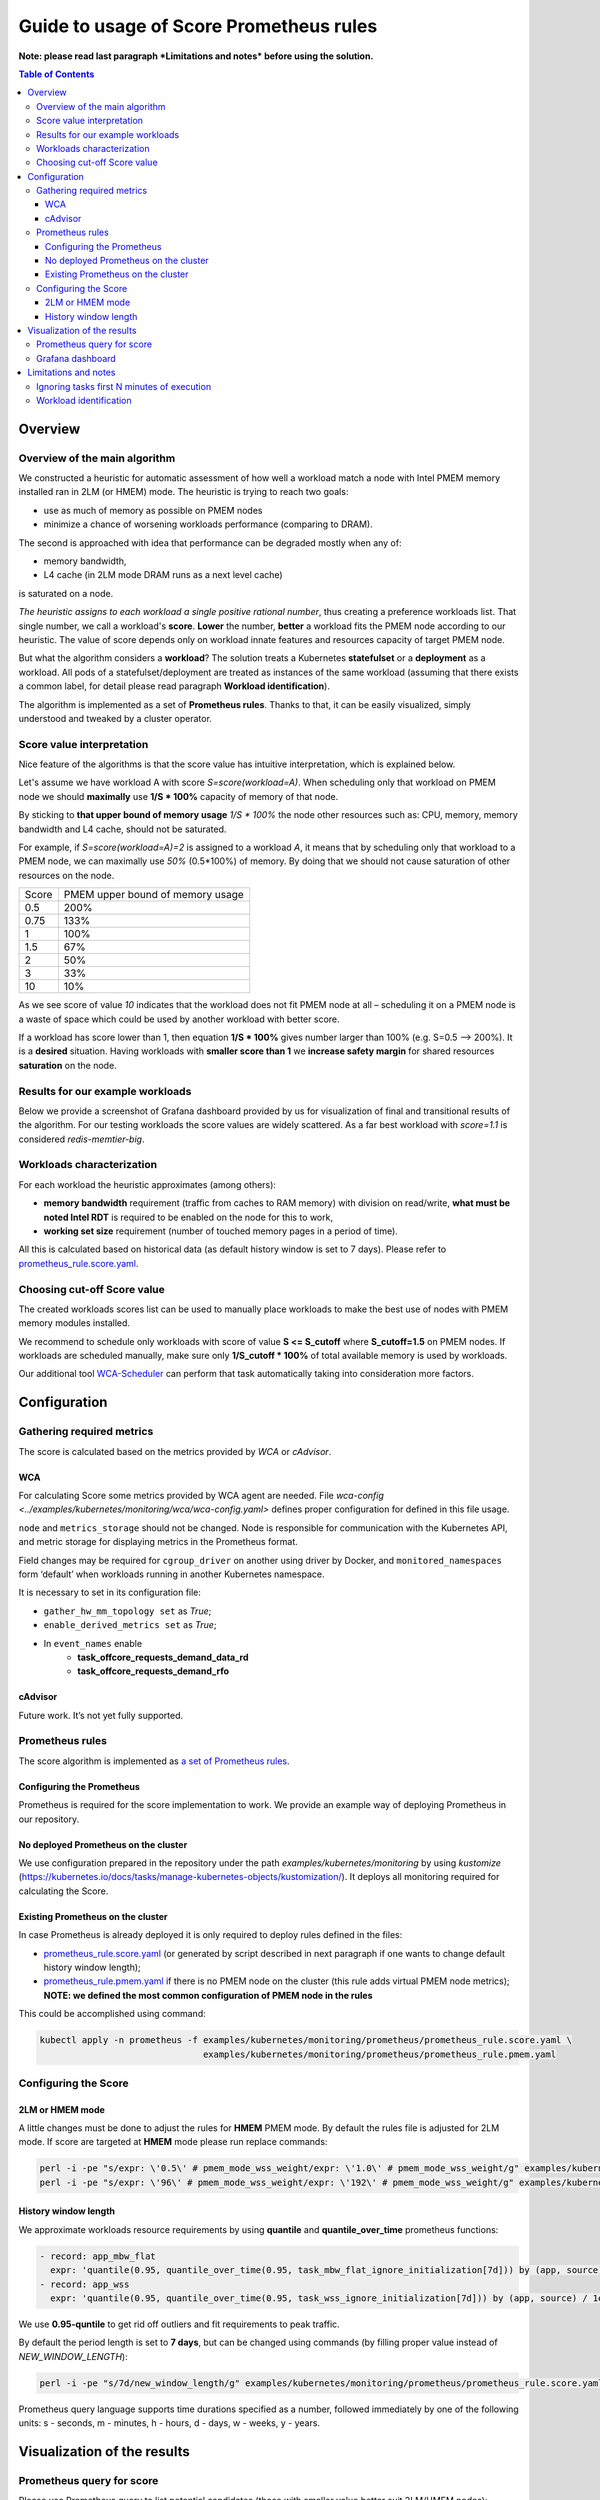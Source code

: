 ########################################
Guide to usage of Score Prometheus rules
########################################

**Note: please read last paragraph *Limitations and notes* before using the solution.**

.. contents:: Table of Contents


********
Overview
********

Overview of the main algorithm
##############################

We constructed a heuristic for automatic assessment of how well a workload match a node with
Intel PMEM memory installed ran in 2LM (or HMEM) mode. The heuristic is trying to reach two goals:

- use as much of memory as possible on PMEM nodes
- minimize a chance of worsening workloads performance (comparing to DRAM).

The second is approached with idea that performance can be degraded mostly when any of:

- memory bandwidth,
- L4 cache (in 2LM mode DRAM runs as a next level cache)

is saturated on a node.

*The heuristic assigns to each workload a single positive rational number*, thus creating a preference workloads list.
That single number, we call a workload's **score**.
**Lower** the number, **better** a workload fits the PMEM node according to our heuristic.
The value of score depends only on workload innate features and resources capacity of target PMEM node.

But what the algorithm considers a **workload**? The solution treats a Kubernetes
**statefulset** or a **deployment** as a workload. All pods of a statefulset/deployment are treated as instances
of the same workload (assuming that there exists a common label,
for detail please read paragraph **Workload identification**).

The algorithm is implemented as a set of **Prometheus rules**. Thanks to that, it can be easily visualized,
simply understood and tweaked by a cluster operator.


Score value interpretation
##########################

Nice feature of the algorithms is that the score value has intuitive interpretation, which is explained below.

Let's assume we have workload A with score *S=score(workload=A)*.
When scheduling only that workload on PMEM node we should **maximally** use **1/S * 100%** capacity of memory of that node.

By sticking to **that upper bound of memory usage** *1/S * 100%* the node other resources such as: CPU, memory, memory
bandwidth and L4 cache, should not be saturated.

For example, if *S=score(workload=A)=2* is assigned to a workload *A*, it means that by scheduling
only that workload to a PMEM node, we can maximally use *50%* (0.5*100%) of memory.
By doing that we should not cause saturation of other resources on the node.

.. csv-table::

    "Score", "PMEM upper bound of memory usage"
    "0.5", "200%"
    "0.75", "133%"
    "1", "100%"
    "1.5", "67%"
    "2", "50%"
    "3", "33%"
    "10", "10%"

As we see score of value *10* indicates that the workload does not fit PMEM node at all – scheduling it on a PMEM node
is a waste of space which could be used by another workload with better score.

If a workload has score lower than 1, then equation **1/S * 100%** gives number larger than 100% (e.g. S=0.5 --> 200%).
It is a **desired** situation. Having workloads with **smaller score than 1** we **increase safety margin**
for shared resources **saturation** on the node.


Results for our example workloads
#################################

Below we provide a screenshot of Grafana dashboard provided by us for visualization of final and
transitional results of the algorithm. For our testing workloads the score values are widely scattered.
As a far best workload with *score=1.1* is considered *redis-memtier-big*.

.. image:: score_sorted_list.png
  :width: 300
  :alt: Image showing sorted list of scores of workloads from our testing cluster

Workloads characterization
##########################

For each workload the heuristic approximates (among others):

- **memory bandwidth** requirement (traffic from caches to RAM memory) with division on read/write,
  **what must be noted Intel RDT** is required to be enabled on the node for this to work,
- **working set size** requirement (number of touched memory pages in a period of time).

All this is calculated based on historical data (as default history window is set to 7 days).
Please refer to `prometheus_rule.score.yaml <../examples/kubernetes/monitoring/prometheus/prometheus_rule.score.yaml>`_.

Choosing cut-off Score value
############################

The created workloads scores list can be used to manually place workloads
to make the best use of nodes with PMEM memory modules installed.

We recommend to schedule only workloads with score of value  **S <= S_cutoff** where **S_cutoff=1.5** on PMEM nodes.
If workloads are scheduled manually, make sure only **1/S_cutoff * 100%** of total available
memory is used by workloads.

Our additional tool `WCA-Scheduler <wca-scheduler.rst>`_ can perform that task automatically
taking into consideration more factors.


**************
Configuration
**************

Gathering required metrics
##########################

The score is calculated based on the metrics provided by `WCA` or `cAdvisor`.

WCA
***
For calculating Score some metrics provided by WCA agent are needed.
File `wca-config <../examples/kubernetes/monitoring/wca/wca-config.yaml>` defines proper
configuration for defined in this file usage.

``node`` and ``metrics_storage`` should not be changed. Node is responsible for communication with the Kubernetes API,
and metric storage for displaying metrics in the Prometheus format.

Field changes may be required for ``cgroup_driver`` on another using driver by Docker,
and ``monitored_namespaces`` form ‘default’ when workloads running in another Kubernetes namespace.

It is necessary to set in its configuration file:

- ``gather_hw_mm_topology set`` as *True*;
- ``enable_derived_metrics set`` as *True*;
- In ``event_names`` enable
    - **task_offcore_requests_demand_data_rd**
    - **task_offcore_requests_demand_rfo**

cAdvisor
********

Future work. It’s not yet fully supported.

Prometheus rules
################

The score algorithm is implemented as `a set of Prometheus rules <../examples/kubernetes/monitoring/prometheus/prometheus_rule.score.yaml>`_.

Configuring the Prometheus
**************************

Prometheus is required for the score implementation to work. We provide an example way of
deploying Prometheus in our repository.

No deployed Prometheus on the cluster
*************************************

We use configuration prepared in the repository under the path `examples/kubernetes/monitoring` by using
`kustomize` (https://kubernetes.io/docs/tasks/manage-kubernetes-objects/kustomization/).
It deploys all monitoring required for calculating the Score.

Existing Prometheus on the cluster
**********************************

In case Prometheus is already deployed it is only required to deploy rules defined in
the files:

- `prometheus_rule.score.yaml <../examples/kubernetes/monitoring/prometheus/prometheus_rule.score.yaml>`_ (or generated by script described in next paragraph if one wants to change default history window length);
- `prometheus_rule.pmem.yaml <../examples/kubernetes/monitoring/prometheus/prometheus_rule.pmem.yaml>`_ if there is no PMEM node on the cluster (this rule adds virtual PMEM node metrics); **NOTE: we defined the most common configuration of PMEM node in the rules**

This could be accomplished using command:

.. code-block:: shell

    kubectl apply -n prometheus -f examples/kubernetes/monitoring/prometheus/prometheus_rule.score.yaml \
                                   examples/kubernetes/monitoring/prometheus/prometheus_rule.pmem.yaml

Configuring the Score
#####################

2LM or HMEM mode
****************

A little changes must be done to adjust the rules for **HMEM** PMEM mode. By default the rules file is
adjusted for 2LM mode.
If score are targeted at **HMEM** mode please run replace commands:

.. code-block:: shell

    perl -i -pe "s/expr: \'0.5\' # pmem_mode_wss_weight/expr: \'1.0\' # pmem_mode_wss_weight/g" examples/kubernetes/monitoring/prometheus/prometheus_rule.score.yaml
    perl -i -pe "s/expr: \'96\' # pmem_mode_wss_weight/expr: \'192\' # pmem_mode_wss_weight/g" examples/kubernetes/monitoring/prometheus/prometheus_rule.pmem.yaml


History window length
*********************

We approximate workloads resource requirements by using
**quantile** and **quantile_over_time** prometheus functions:

.. code-block:: yaml

    - record: app_mbw_flat
      expr: 'quantile(0.95, quantile_over_time(0.95, task_mbw_flat_ignore_initialization[7d])) by (app, source)'
    - record: app_wss
      expr: 'quantile(0.95, quantile_over_time(0.95, task_wss_ignore_initialization[7d])) by (app, source) / 1e9'

We use **0.95-quntile** to get rid off outliers and fit requirements to peak traffic.

By default the period length is set to **7 days**, but can be changed using
commands (by filling proper value instead of `NEW_WINDOW_LENGTH`):

.. code-block:: shell

    perl -i -pe "s/7d/new_window_length/g" examples/kubernetes/monitoring/prometheus/prometheus_rule.score.yaml

Prometheus query language supports time
durations specified as a number, followed immediately by one of the following
units: s - seconds, m - minutes, h - hours, d - days, w - weeks, y - years.


****************************
Visualization of the results
****************************

Prometheus query for score
##########################

Please use Prometheus query to list potential candidates (those with smaller value better suit 2LM/HMEM nodes):

.. code-block:: yaml

    sort(profile_app_score_max)

Grafana dashboard
#################

We prepared Grafana dashboard `graphana dashboard <../examples/kubernetes/monitoring/grafana/2lm_dashboards/2lm_score_dashboard.yaml>`_
for visualization of the results mentioned in `Scores for our testing workloads`_.
The dashboard requires Grafana with `boom table plugin <https://grafana.com/grafana/plugins/yesoreyeram-boomtable-panel>`_.


*********************
Limitations and notes
*********************

There are few limitations of our solution, which depending on usage can constitute a problem:

- requires automatic method of assigning tasks to workloads
- we support only workloads with defined CPU/MEM requirements,
- our method of estimating WSS (working set size) uses /proc/{pid}/smaps kernel API,
  which may have non negligible overhead (the overhead is tried to be mitigated
  by long sampling and resets interval - 60s/15minutes),
- not detecting workloads where all workloads tasks are short-lived.

Ignoring tasks first N minutes of execution
###########################################

We on purpose ignore first N minutes (by default N=30) of execution of each task.
There two reasons why such approach was implemented:

- ignore any costly initialization phase, which could result in overestimatation of parameters,
- ignore short living tasks, as our method of calculating WSS needs at least few minutes for observing a task,
- ignore wrongly configured tasks.

Drawback of the approach is that we will not characterize workloads with only short living tasks.

Workload identification
#######################

The algorithm requires that there will be a way to identify all instances of a workload. In the simplest case a common
label on all pods identifying the workload they belong to exists (e.g. following
`kubernetes recommended scheme of labelling <https://kubernetes.io/docs/concepts/overview/working-with-objects/common-labels/#labels>`_ 
provides needed common label).
